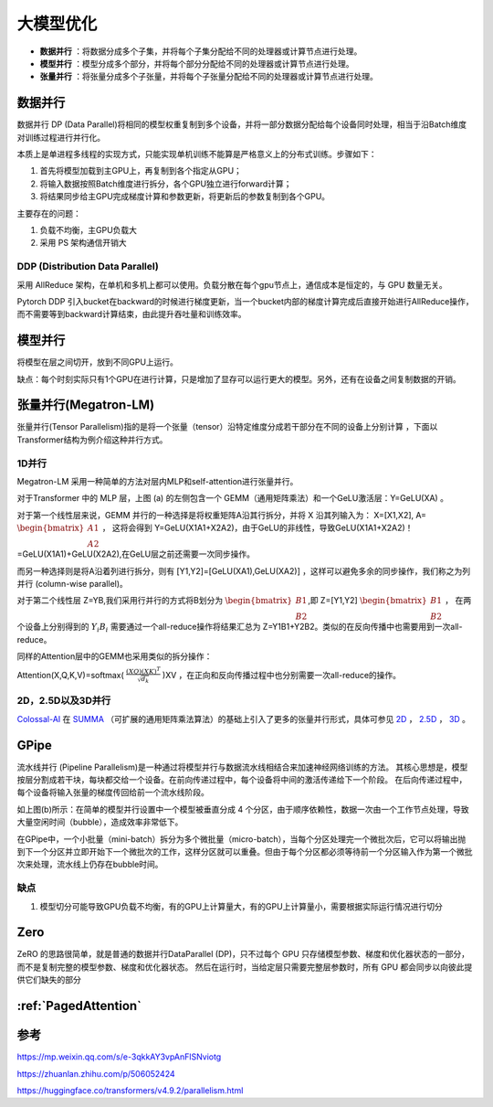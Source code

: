 大模型优化
========================

* **数据并行** ：将数据分成多个子集，并将每个子集分配给不同的处理器或计算节点进行处理。
* **模型并行** ：模型分成多个部分，并将每个部分分配给不同的处理器或计算节点进行处理。
* **张量并行** ：将张量分成多个子张量，并将每个子张量分配给不同的处理器或计算节点进行处理。

数据并行
-------------------
数据并行 DP (Data Parallel)将相同的模型权重复制到多个设备，并将一部分数据分配给每个设备同时处理，相当于沿Batch维度对训练过程进行并行化。

本质上是单进程多线程的实现方式，只能实现单机训练不能算是严格意义上的分布式训练。步骤如下：

1. 首先将模型加载到主GPU上，再复制到各个指定从GPU；
2. 将输入数据按照Batch维度进行拆分，各个GPU独立进行forward计算；
3. 将结果同步给主GPU完成梯度计算和参数更新，将更新后的参数复制到各个GPU。

主要存在的问题：

1. 负载不均衡，主GPU负载大
2. 采用 PS 架构通信开销大

DDP (Distribution Data Parallel)
`````````````````````````````````````````
采用 AllReduce 架构，在单机和多机上都可以使用。负载分散在每个gpu节点上，通信成本是恒定的，与 GPU 数量无关。

Pytorch DDP 引入bucket在backward的时候进行梯度更新，当一个bucket内部的梯度计算完成后直接开始进行AllReduce操作，而不需要等到backward计算结束，由此提升吞吐量和训练效率。


模型并行
----------------------------------
将模型在层之间切开，放到不同GPU上运行。

缺点：每个时刻实际只有1个GPU在进行计算，只是增加了显存可以运行更大的模型。另外，还有在设备之间复制数据的开销。



张量并行(Megatron-LM)
---------------------------------
张量并行(Tensor Parallelism)指的是将一个张量（tensor）沿特定维度分成若干部分在不同的设备上分别计算 ，下面以Transformer结构为例介绍这种并行方式。

1D并行
```````````````
Megatron-LM 采用一种简单的方法对层内MLP和self-attention进行张量并行。

.. image:: /images/深度学习/张量并行.webp

对于Transformer 中的 MLP 层，上图 (a) 的左侧包含一个 GEMM（通用矩阵乘法）和一个GeLU激活层：Y=GeLU(XA) 。

对于第一个线性层来说，GEMM 并行的一种选择是将权重矩阵A沿其行拆分，并将 X 沿其列输入为： X=[X1,X2], A= :math:`\begin{bmatrix} A1 \\A2 \end{bmatrix}` ，
这将会得到 Y=GeLU(X1A1+X2A2)，由于GeLU的非线性，导致GeLU(X1A1+X2A2)！=GeLU(X1A1)+GeLU(X2A2),在GeLU层之前还需要一次同步操作。

而另一种选择则是将A沿着列进行拆分，则有 [Y1,Y2]=[GeLU(XA1),GeLU(XA2)] ，这样可以避免多余的同步操作，我们称之为列并行 (column-wise parallel)。

对于第二个线性层 Z=YB,我们采用行并行的方式将B划分为 :math:`\begin{bmatrix} B1 \\B2 \end{bmatrix}`,即 Z=[Y1,Y2] :math:`\begin{bmatrix} B1 \\B2 \end{bmatrix}` ，
在两个设备上分别得到的 :math:`Y_i B_i` 需要通过一个all-reduce操作将结果汇总为 Z=Y1B1+Y2B2。类似的在反向传播中也需要用到一次all-reduce。

同样的Attention层中的GEMM也采用类似的拆分操作：

Attention(X,Q,K,V)=softmax( :math:`\frac{(XQ)(XK)^T}{\sqrt{d_k}}` )XV ，在正向和反向传播过程中也分别需要一次all-reduce的操作。


2D，2.5D以及3D并行
```````````````````````````````
`Colossal-AI <https://link.zhihu.com/?target=https%3A//github.com/hpcaitech/ColossalAI>`_ 在 `SUMMA <https://link.zhihu.com/?target=https%3A//onlinelibrary.wiley.com/doi/10.1002/%28SICI%291096-9128%28199704%299%3A4%253C255%3A%3AAID-CPE250%253E3.0.CO%3B2-2>`_ （可扩展的通用矩阵乘法算法）的基础上引入了更多的张量并行形式，具体可参见 
`2D <https://link.zhihu.com/?target=https%3A//arxiv.org/pdf/2104.05343.pdf>`_ ， 
`2.5D <https://link.zhihu.com/?target=https%3A//arxiv.org/pdf/2105.14500.pdf>`_ ， 
`3D <https://link.zhihu.com/?target=https%3A//arxiv.org/pdf/2105.14450.pdf>`_ 。



GPipe
----------------------
流水线并行 (Pipeline Parallelism)是一种通过将模型并行与数据流水线相结合来加速神经网络训练的方法。
其核心思想是，模型按层分割成若干块，每块都交给一个设备。在前向传递过程中，每个设备将中间的激活传递给下一个阶段。
在后向传递过程中，每个设备将输入张量的梯度传回给前一个流水线阶段。

.. image:: /images/深度学习/模型并行.png

如上图(b)所示：在简单的模型并行设置中一个模型被垂直分成 4 个分区，由于顺序依赖性，数据一次由一个工作节点处理，导致大量空闲时间（bubble），造成效率非常低下。

在GPipe中，一个小批量（mini-batch）拆分为多个微批量（micro-batch），当每个分区处理完一个微批次后，它可以将输出抛到下一个分区并立即开始下一个微批次的工作，这样分区就可以重叠。但由于每个分区都必须等待前一个分区输入作为第一个微批次来处理，流水线上仍存在bubble时间。

.. image:: /images/深度学习/模型并行1.webp

.. image:: /images/深度学习/模型并行2.png


缺点
`````````````
1. 模型切分可能导致GPU负载不均衡，有的GPU上计算量大，有的GPU上计算量小，需要根据实际运行情况进行切分


Zero
----------------------------
ZeRO 的思路很简单，就是普通的数据并行DataParallel (DP)，只不过每个 GPU 只存储模型参数、梯度和优化器状态的一部分，而不是复制完整的模型参数、梯度和优化器状态。
然后在运行时，当给定层只需要完整层参数时，所有 GPU 都会同步以向彼此提供它们缺失的部分 


:ref:`PagedAttention`
-----------------------------------

参考
---------------------------
https://mp.weixin.qq.com/s/e-3qkkAY3vpAnFlSNviotg

https://zhuanlan.zhihu.com/p/506052424

https://huggingface.co/transformers/v4.9.2/parallelism.html


